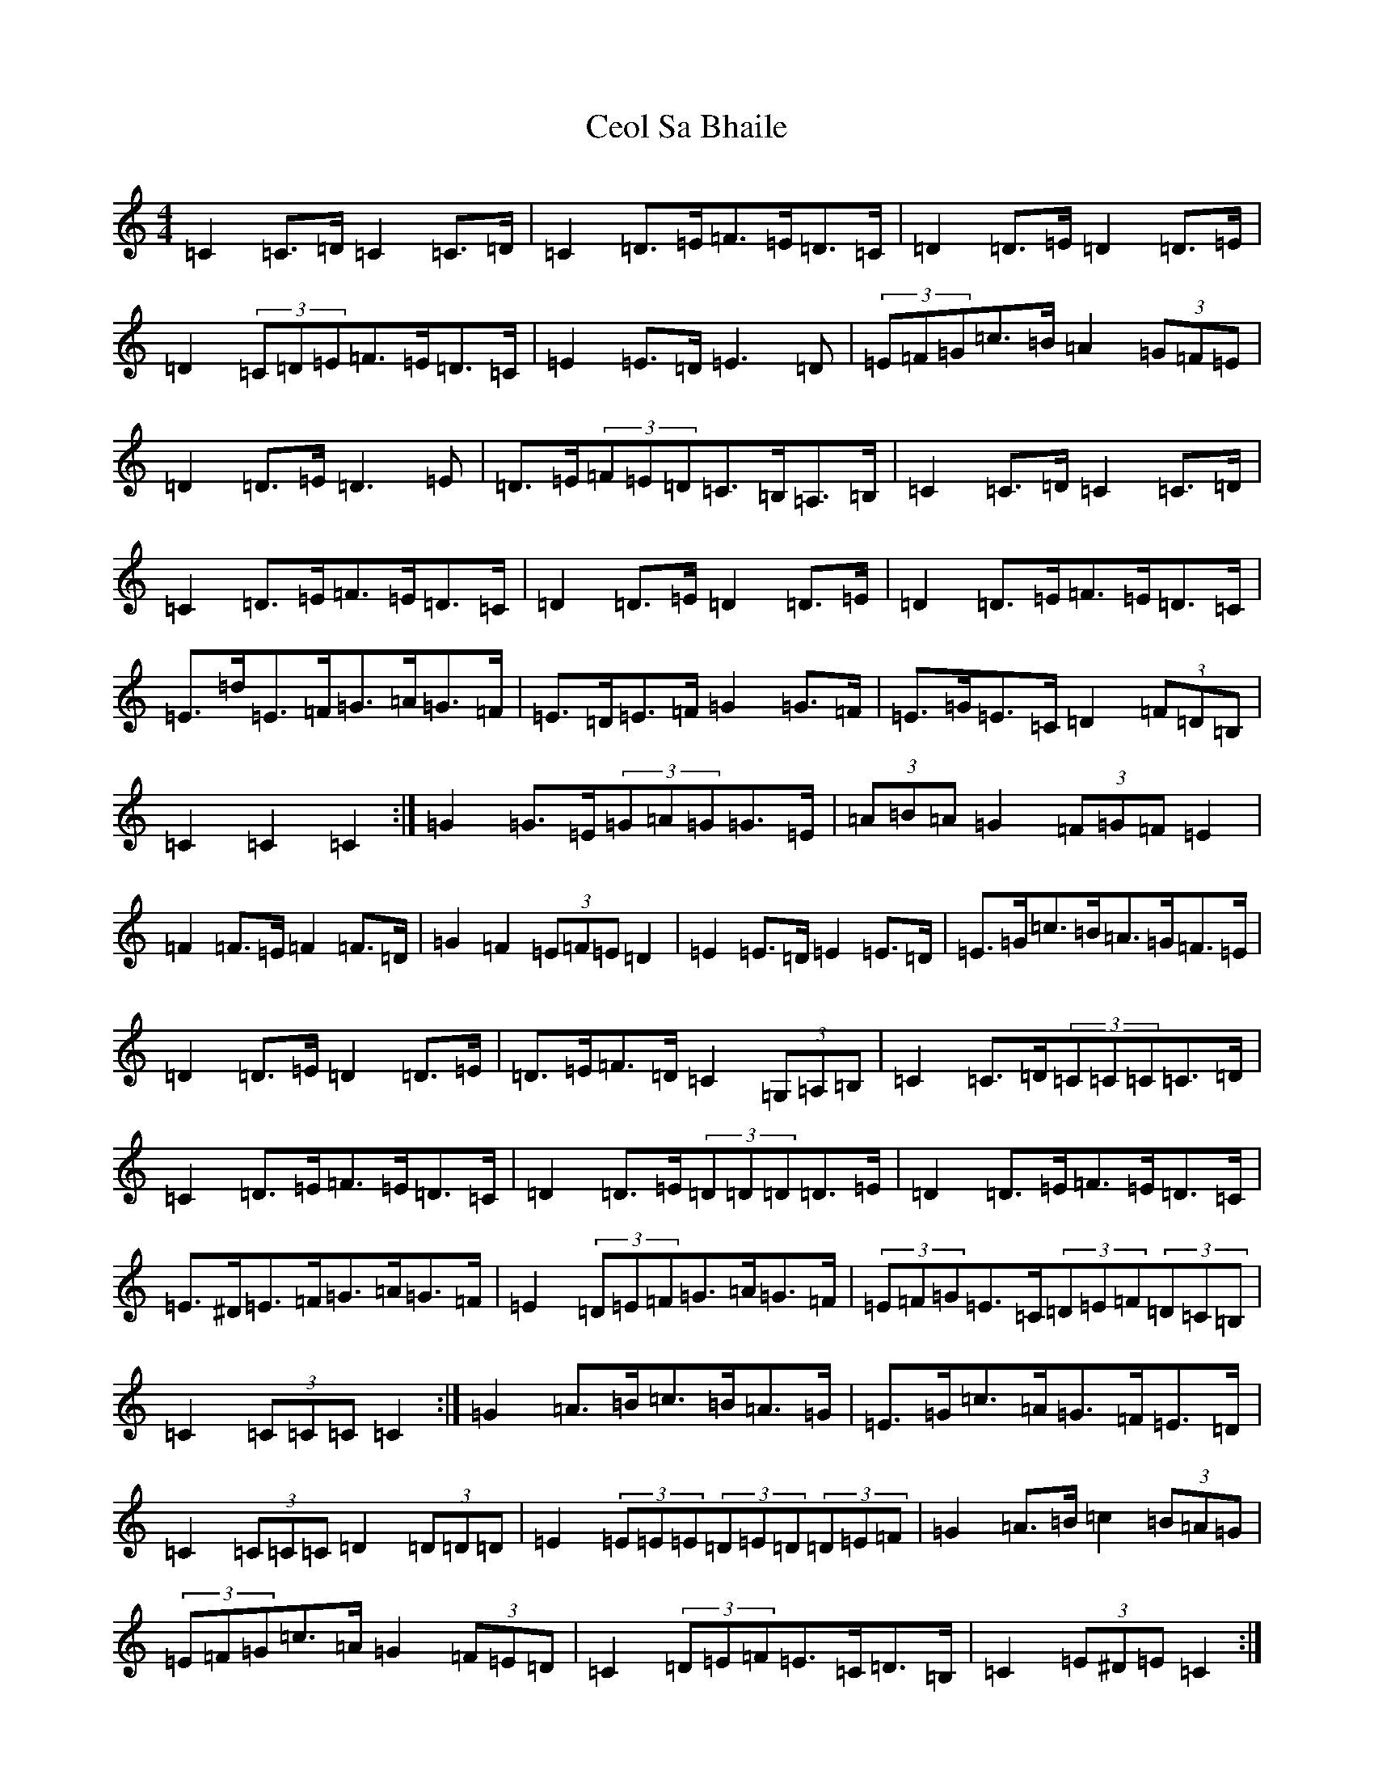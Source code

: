 X: 5552
T: Ceol Sa Bhaile
S: https://thesession.org/tunes/5021#setting17372
R: hornpipe
M:4/4
L:1/8
K: C Major
=C2=C>=D=C2=C>=D|=C2=D>=E=F>=E=D>=C|=D2=D>=E=D2=D>=E|=D2(3=C=D=E=F>=E=D>=C|=E2=E>=D=E3=D|(3=E=F=G=c>=B=A2(3=G=F=E|=D2=D>=E=D3=E|=D>=E(3=F=E=D=C>=B,=A,>=B,|=C2=C>=D=C2=C>=D|=C2=D>=E=F>=E=D>=C|=D2=D>=E=D2=D>=E|=D2=D>=E=F>=E=D>=C|=E>=d=E>=F=G>=A=G>=F|=E>=D=E>=F=G2=G>=F|=E>=G=E>=C=D2(3=F=D=B,|=C2=C2=C2:|=G2=G>=E(3=G=A=G=G>=E|(3=A=B=A=G2(3=F=G=F=E2|=F2=F>=E=F2=F>=D|=G2=F2(3=E=F=E=D2|=E2=E>=D=E2=E>=D|=E>=G=c>=B=A>=G=F>=E|=D2=D>=E=D2=D>=E|=D>=E=F>=D=C2(3=G,=A,=B,|=C2=C>=D(3=C=C=C=C>=D|=C2=D>=E=F>=E=D>=C|=D2=D>=E(3=D=D=D=D>=E|=D2=D>=E=F>=E=D>=C|=E>^D=E>=F=G>=A=G>=F|=E2(3=D=E=F=G>=A=G>=F|(3=E=F=G=E>=C(3=D=E=F(3=D=C=B,|=C2(3=C=C=C=C2:|=G2=A>=B=c>=B=A>=G|=E>=G=c>=A=G>=F=E>=D|=C2(3=C=C=C=D2(3=D=D=D|=E2(3=E=E=E(3=D=E=D(3=D=E=F|=G2=A>=B=c2(3=B=A=G|(3=E=F=G=c>=A=G2(3=F=E=D|=C2(3=D=E=F=E>=C=D>=B,|=C2(3=E^D=E=C2:|=B,2=C2=D2=E2|=F2(3=E=F=E(3=D=E=D(3=C=B,=A,|=B,3=C=D3=E|=F2(3=E=F=E=D2=E>=F|=G2=A>=B=c>=B=A>=G|=E>=G=c>=A=G>=F=E>=D|=C2(3=D=E=F=E>=C=D>=B,|(3=C=C=C(3=D=C=B,=C2:|